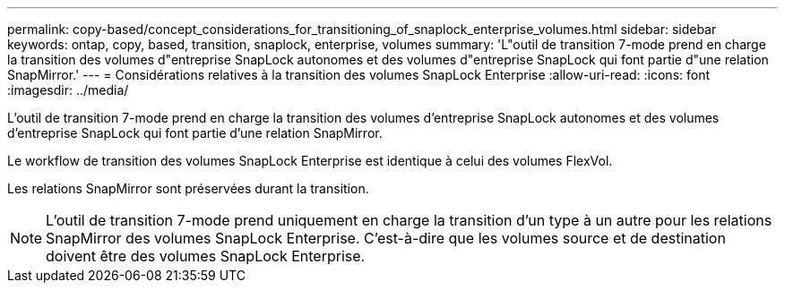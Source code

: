 ---
permalink: copy-based/concept_considerations_for_transitioning_of_snaplock_enterprise_volumes.html 
sidebar: sidebar 
keywords: ontap, copy, based, transition, snaplock, enterprise, volumes 
summary: 'L"outil de transition 7-mode prend en charge la transition des volumes d"entreprise SnapLock autonomes et des volumes d"entreprise SnapLock qui font partie d"une relation SnapMirror.' 
---
= Considérations relatives à la transition des volumes SnapLock Enterprise
:allow-uri-read: 
:icons: font
:imagesdir: ../media/


[role="lead"]
L'outil de transition 7-mode prend en charge la transition des volumes d'entreprise SnapLock autonomes et des volumes d'entreprise SnapLock qui font partie d'une relation SnapMirror.

Le workflow de transition des volumes SnapLock Enterprise est identique à celui des volumes FlexVol.

Les relations SnapMirror sont préservées durant la transition.


NOTE: L'outil de transition 7-mode prend uniquement en charge la transition d'un type à un autre pour les relations SnapMirror des volumes SnapLock Enterprise. C'est-à-dire que les volumes source et de destination doivent être des volumes SnapLock Enterprise.
